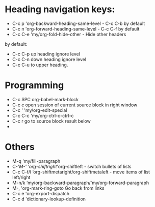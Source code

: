 * Heading navigation keys:
- C-c p	'org-backward-heading-same-level - C-c C-b by default
- C-c n	'org-forward-heading-same-level - C-c C-f by default
- C-c C-e	'my/org-fold-hide-other - Hide other headers

by default:
- C-c C-p up heading ignore level
- C-c C-n down heading ignore level
- C-c C-u to upper heading.

* Programming
- C-c SPC	org-babel-mark-block
- C-c c	open session of current source block in right window
- C-c '	'my/org-edit-special
- C-c C-c	'my/org-ctrl-c-ctrl-c
- C-c r	go to source block result below
-
* Others
- M-q		'my/fill-paragraph
- C-'/M-'	'org-shiftright/'org-shiftleft - switch bullets of lists
- C-c C-f/l	‘org-shiftmetaright/org-shiftmetaleft - move items of list left/right
- M-n/k	‘my/org-backward-paragraph/'my/org-forward-paragraph
- M-,		'org-mark-ring-goto Go back from links
- C-c e	'org-export-dispatch
- C-c d	'dictionary-lookup-definition
